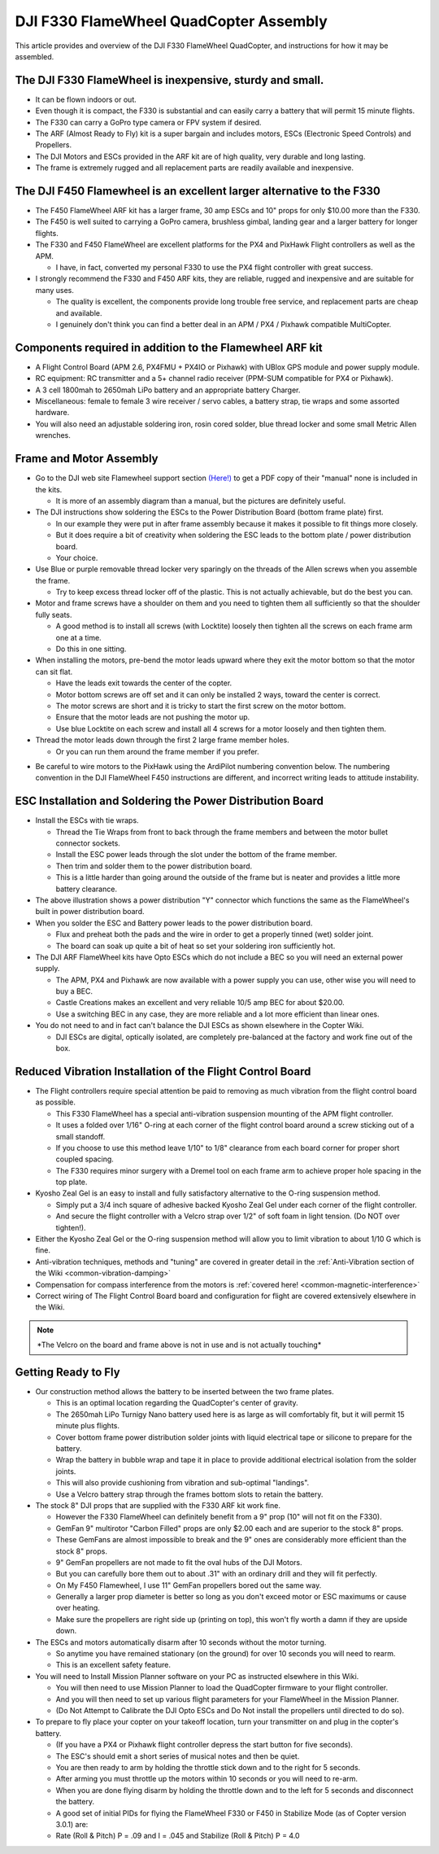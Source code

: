 .. _dji-f330-flamewheel:

=======================================
DJI F330 FlameWheel QuadCopter Assembly
=======================================

This article provides and overview of the DJI F330 FlameWheel
QuadCopter, and instructions for how it may be assembled.

The DJI F330 FlameWheel is inexpensive, sturdy and small.
=========================================================

-  It can be flown indoors or out.
-  Even though it is compact, the F330 is substantial and can easily
   carry a battery that will permit 15 minute flights.
-  The F330 can carry a GoPro type camera or FPV system if desired.
-  The ARF (Almost Ready to Fly) kit is a super bargain and includes
   motors, ESCs (Electronic Speed Controls) and Propellers.
-  The DJI Motors and ESCs provided in the ARF kit are of high quality,
   very durable and long lasting.
-  The frame is extremely rugged and all replacement parts are readily
   available and inexpensive.

The DJI F450 Flamewheel is an excellent larger alternative to the F330
======================================================================

-  The F450 FlameWheel ARF kit has a larger frame, 30 amp ESCs and 10"
   props for only $10.00 more than the F330.
-  The F450 is well suited to carrying a GoPro camera, brushless gimbal,
   landing gear and a larger battery for longer flights.
-  The F330 and F450 FlameWheel are excellent platforms for the PX4 and
   PixHawk Flight controllers as well as the APM.

   -  I  have, in fact, converted my personal F330 to use the PX4 flight
      controller with great success.

-  I strongly recommend the F330 and F450 ARF kits, they are reliable,
   rugged and inexpensive and are suitable for many uses.

   -  The quality is excellent, the components provide long trouble free
      service, and replacement parts are cheap and available.
   -  I genuinely don't think you can find a better deal in an APM / PX4
      / Pixhawk compatible MultiCopter.

Components required in addition to the Flamewheel ARF kit
=========================================================

-  A Flight Control Board (APM 2.6, PX4FMU + PX4IO or Pixhawk) with
   UBlox GPS module and power supply module.
-  RC equipment: RC transmitter and a 5+ channel radio receiver (PPM-SUM
   compatible for PX4 or Pixhawk).
-  A 3 cell 1800mah to 2650mah LiPo battery and an appropriate battery
   Charger.
-  Miscellaneous: female to female 3 wire receiver / servo cables, a
   battery strap, tie wraps and some assorted hardware.
-  You will also need an adjustable soldering iron, rosin cored solder,
   blue thread locker and some small Metric Allen wrenches.

.. image:: ../images/Flamewheel330Start800.jpg
    :target: ../_images/Flamewheel330Start800.jpg

Frame and Motor Assembly
========================

-  Go to the DJI web site Flamewheel support section
   `(Here!) <http://www.dji.com/product/flame-wheel-arf/download>`__
   to get a PDF copy of their "manual" none is included in the kits.

   -  It is more of an assembly diagram than a manual, but the pictures
      are definitely useful.

-  The DJI instructions show soldering the ESCs to the Power
   Distribution Board (bottom frame plate) first.

   -  In our example they were put in after frame assembly because it
      makes it possible to fit things more closely.
   -  But it does require a bit of creativity when soldering the ESC
      leads to the bottom plate / power distribution board.
   -  Your choice.

-  Use Blue or purple removable thread locker very sparingly on the
   threads of the Allen screws when you assemble the frame.

   -  Try to keep excess thread locker off of the plastic. This is not
      actually achievable, but do the best you can.

-  Motor and frame screws have a shoulder on them and you need to
   tighten them all sufficiently so that the shoulder fully seats.

   -  A good method is to install all screws (with Locktite) loosely
      then tighten all the screws on each frame arm one at a time.
   -  Do this in one sitting.

-  When installing the motors, pre-bend the motor leads upward where
   they exit the motor bottom so that the motor can sit flat.

   -  Have the leads exit towards the center of the copter.
   -  Motor bottom screws are off set and it can only be installed 2
      ways, toward the center is correct.
   -  The motor screws are short and it is tricky to start the first
      screw on the motor bottom.
   -  Ensure that the motor leads are not pushing the motor up.
   -  Use blue Locktite on each screw and install all 4 screws for a
      motor loosely and then tighten them.

-  Thread the motor leads down through the first 2 large frame member
   holes.

   -  Or you can run them around the frame member if you prefer.

.. image:: ../images/QuadHookUp800B.jpg
    :target: ../_images/QuadHookUp800B.jpg

-  Be careful to wire motors to the PixHawk using the ArdiPilot numbering convention below. The numbering convention in the DJI FlameWheel F450 instructions are different, and incorrect writing leads to attitude instability.
.. image:: ../images/MOTORS_QuadX.jpg
    :target: ../_images/MOTORS_QuadX.jpg

ESC Installation and Soldering the Power Distribution Board
===========================================================

-  Install the ESCs with tie wraps.

   -  Thread the Tie Wraps from front to back through the frame members
      and between the motor bullet connector sockets.
   -  Install the ESC power leads through the slot under the bottom of
      the frame member.
   -  Then trim and solder them to the power distribution board.
   -  This is a little harder than going around the outside of the frame
      but is neater and provides a little more battery clearance.

-  The above illustration shows a power distribution "Y" connector which
   functions the same as the FlameWheel's built in power distribution
   board.
-  When you solder the ESC and Battery power leads to the power
   distribution board.

   -  Flux and preheat both the pads and the wire in order to get a
      properly tinned (wet) solder joint.
   -  The board can soak up quite a bit of heat so set your soldering
      iron sufficiently hot.

-  The DJI ARF FlameWheel kits have Opto ESCs which do not include a BEC
   so you will need an external power supply.

   -  The APM, PX4 and Pixhawk are now available with a power supply you
      can use, other wise you will need to buy a BEC.
   -  Castle Creations makes an excellent and very reliable 10/5 amp BEC
      for about $20.00.
   -  Use a switching BEC in any case, they are more reliable and a lot
      more efficient than linear ones.

-  You do not need to and in fact can't balance the DJI ESCs as shown
   elsewhere in the Copter Wiki.

   -  DJI ESCs are digital, optically isolated, are completely
      pre-balanced at the factory and work fine out of the box.

.. image:: ../images/FlameWheel330Oring800.jpg
    :target: ../_images/FlameWheel330Oring800.jpg

Reduced Vibration Installation of the Flight Control Board
==========================================================

-  The Flight controllers require special attention be paid to removing
   as much vibration from the flight control board as possible.

   -  This F330 FlameWheel has a special anti-vibration suspension
      mounting of the APM flight controller.
   -  It uses a folded over 1/16" O-ring at each corner of the flight
      control board around a screw sticking out of a small standoff.
   -  If you choose to use this method leave 1/10" to 1/8" clearance
      from each board corner for proper short coupled spacing.
   -  The F330 requires minor surgery with a Dremel tool on each frame
      arm to achieve proper hole spacing in the top plate.

-  Kyosho Zeal Gel is an easy to install and fully satisfactory
   alternative to the O-ring suspension method.

   -  Simply put a 3/4 inch square of adhesive backed Kyosho Zeal Gel
      under each corner of the flight controller.
   -  And secure the flight controller with a Velcro strap over 1/2" of
      soft foam in light tension. (Do NOT over tighten!).

-  Either the Kyosho Zeal Gel or the O-ring suspension method will allow
   you to limit vibration to about 1/10 G which is fine.
-  Anti-vibration techniques, methods and "tuning" are covered in
   greater detail in the :ref:`Anti-Vibration section of the Wiki <common-vibration-damping>`
-  Compensation for compass interference from the motors is :ref:`covered here! <common-magnetic-interference>`
-  Correct wiring of The Flight Control Board board and configuration
   for flight are covered extensively elsewhere in the Wiki.

.. image:: ../images/FlameWheel330OringMountEnd800.jpg
    :target: ../_images/FlameWheel330OringMountEnd800.jpg

.. note::

   \*The Velcro on the board and frame above is not in use and is not
   actually touching\*

Getting Ready to Fly
====================

-  Our construction method allows the battery to be inserted between the
   two frame plates.

   -  This is an optimal location regarding the QuadCopter's center of
      gravity.
   -  The 2650mah LiPo Turnigy Nano battery used here is as large as
      will comfortably fit, but it will permit 15 minute plus flights.
   -  Cover bottom frame power distribution solder joints with liquid
      electrical tape or silicone to prepare for the battery.
   -  Wrap the battery in bubble wrap and tape it in place to provide
      additional electrical isolation from the solder joints.
   -  This will also provide cushioning from vibration and sub-optimal
      "landings".
   -  Use a Velcro battery strap through the frames bottom slots to
      retain the battery.

-  The stock 8" DJI props that are supplied with the F330 ARF kit work
   fine.

   -  However the F330 FlameWheel can definitely benefit from a 9" prop
      (10" will not fit on the F330).
   -  GemFan 9" multirotor "Carbon Filled" props are only $2.00 each and
      are superior to the stock 8" props.
   -  These GemFans are almost impossible to break and the 9" ones are
      considerably more efficient than the stock 8" props.
   -  9" GemFan propellers are not made to fit the oval hubs of the DJI
      Motors.
   -  But you can carefully bore them out to about .31" with an ordinary
      drill and they will fit perfectly.
   -  On My F450 Flamewheel, I use 11" GemFan propellers bored out the
      same way.
   -  Generally a larger prop diameter is better so long as you don't
      exceed motor or ESC maximums or cause over heating.
   -  Make sure the propellers are right side up (printing on top), this
      won't fly worth a damn if they are upside down.

-  The ESCs and motors automatically disarm after 10 seconds without the
   motor turning.

   -  So anytime you have remained stationary (on the ground) for over
      10 seconds you will need to rearm.
   -  This is an excellent safety feature.

-  You will need to Install Mission Planner software on your PC as
   instructed elsewhere in this Wiki.

   -  You will then need to use Mission Planner to load the QuadCopter
      firmware to your flight controller.
   -  And you will then need to set up various flight parameters for
      your FlameWheel in the Mission Planner.
   -  (Do Not Attempt to Calibrate the DJI Opto ESCs and Do Not install
      the propellers until directed to do so).

-  To prepare to fly place your copter on your takeoff location, turn
   your transmitter on and plug in the copter's battery.

   -  (If you have a PX4 or Pixhawk flight controller depress the start
      button for five seconds).
   -  The ESC's should emit a short series of musical notes and then be
      quiet.
   -  You are then ready to arm by holding the throttle stick down and
      to the right for 5 seconds.
   -  After arming you must throttle up the motors within 10 seconds or
      you will need to re-arm.
   -  When you are done flying disarm by holding the throttle down and
      to the left for 5 seconds and disconnect the battery.
   -  A good set of initial PIDs for flying the FlameWheel F330 or F450
      in Stabilize Mode (as of Copter version 3.0.1) are:
   -  Rate (Roll & Pitch) P = .09 and I = .045 and Stabilize (Roll &
      Pitch) P = 4.0
